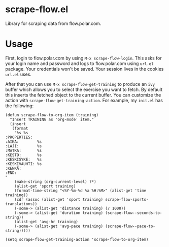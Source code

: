 * scrape-flow.el
Library for scraping data from flow.polar.com.

* Usage

First, login to flow.polar.com by using =M-x scrape-flow-login=. This
asks for your login name and password and logs to flow.polar.com using
=url.el= package. Your credentials won't be saved. Your session lives
in the cookies =url.el= uses.

After that you can use =M-x scrape-flow-get-training= to produce an
=ivy= buffer which allows you to select the exercise you want to
fetch. By default this inserts the fetched object to the current
buffer. You can customize the action with
=scrape-flow-get-training-action=. For example, my =init.el= has the following:

#+BEGIN_SRC elisp
(defun scrape-flow-to-org-item (training)
  "Insert TRAINING as 'org-mode' item."
  (insert
   (format
    "%s %s
:PROPERTIES:
:AIKA:        %s
:LAJI:        %s
:MATKA:       %s
:KESTO:       %s
:KESKISYKE:   %s
:KESKIVAUHTI: %s
:KENKÄ:
:END:
"
    (make-string (org-current-level) ?*)
    (alist-get 'sport training)
    (format-time-string "<%Y-%m-%d %a %H:%M>" (alist-get 'time training))
    (cdr (assoc (alist-get 'sport training) scrape-flow-sports-translations))
    (-some-> (alist-get 'distance training) (/ 1000))
    (-some-> (alist-get 'duration training) (scrape-flow--seconds-to-string))
    (alist-get 'avg-hr training)
    (-some-> (alist-get 'avg-pace training) (scrape-flow--pace-to-string)))))

(setq scrape-flow-get-training-action 'scrape-flow-to-org-item)
#+END_SRC
